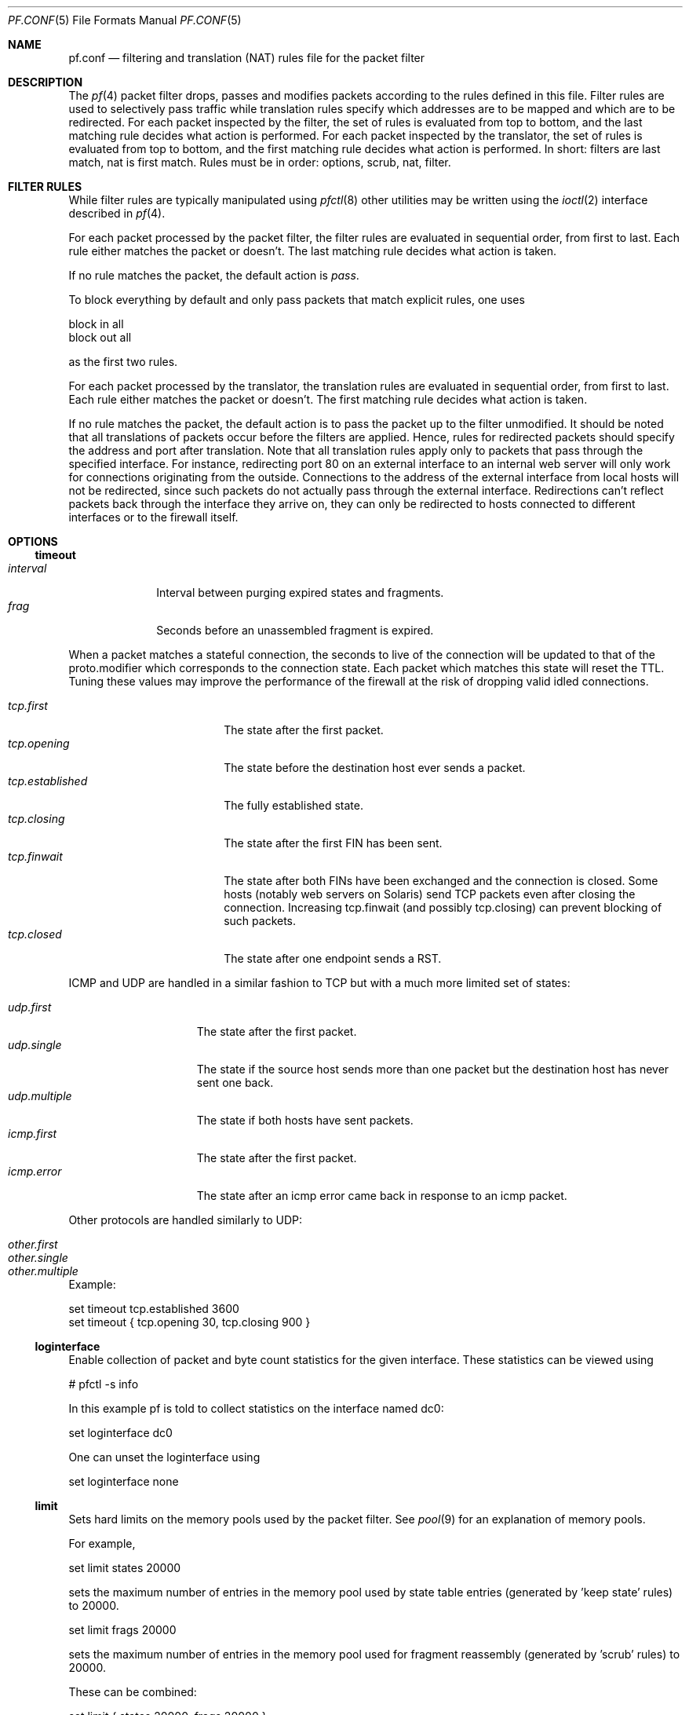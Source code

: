 .\"	$OpenBSD: pf.conf.5,v 1.100 2002/10/31 09:18:24 henning Exp $
.\"
.\" Copyright (c) 2002, Daniel Hartmeier
.\" All rights reserved.
.\"
.\" Redistribution and use in source and binary forms, with or without
.\" modification, are permitted provided that the following conditions
.\" are met:
.\"
.\"    - Redistributions of source code must retain the above copyright
.\"      notice, this list of conditions and the following disclaimer.
.\"    - Redistributions in binary form must reproduce the above
.\"      copyright notice, this list of conditions and the following
.\"      disclaimer in the documentation and/or other materials provided
.\"      with the distribution.
.\"
.\" THIS SOFTWARE IS PROVIDED BY THE COPYRIGHT HOLDERS AND CONTRIBUTORS
.\" "AS IS" AND ANY EXPRESS OR IMPLIED WARRANTIES, INCLUDING, BUT NOT
.\" LIMITED TO, THE IMPLIED WARRANTIES OF MERCHANTABILITY AND FITNESS
.\" FOR A PARTICULAR PURPOSE ARE DISCLAIMED. IN NO EVENT SHALL THE
.\" COPYRIGHT HOLDERS OR CONTRIBUTORS BE LIABLE FOR ANY DIRECT, INDIRECT,
.\" INCIDENTAL, SPECIAL, EXEMPLARY, OR CONSEQUENTIAL DAMAGES (INCLUDING,
.\" BUT NOT LIMITED TO, PROCUREMENT OF SUBSTITUTE GOODS OR SERVICES;
.\" LOSS OF USE, DATA, OR PROFITS; OR BUSINESS INTERRUPTION) HOWEVER
.\" CAUSED AND ON ANY THEORY OF LIABILITY, WHETHER IN CONTRACT, STRICT
.\" LIABILITY, OR TORT (INCLUDING NEGLIGENCE OR OTHERWISE) ARISING IN
.\" ANY WAY OUT OF THE USE OF THIS SOFTWARE, EVEN IF ADVISED OF THE
.\" POSSIBILITY OF SUCH DAMAGE.
.\"
.Dd July 2, 2002
.Dt PF.CONF 5
.Os
.Sh NAME
.Nm pf.conf
.Nd filtering and translation (NAT) rules file for the
packet filter
.Sh DESCRIPTION
The
.Xr pf 4
packet filter drops, passes and modifies packets according to the
rules defined in this file.
Filter rules are used to selectively pass traffic while translation
rules specify which addresses are to be mapped and which are to be
redirected.
For each packet inspected by the filter, the set of rules is evaluated
from top to bottom, and the last matching rule decides what action is
performed.
For each packet inspected by the translator, the set of rules is evaluated
from top to bottom, and the first matching rule decides what action is
performed.
In short: filters are last match, nat is first match.
Rules must be in order: options, scrub, nat, filter.
.Sh FILTER RULES
While filter rules are typically manipulated using
.Xr pfctl 8
other utilities may be written using the
.Xr ioctl 2
interface described in
.Xr pf 4 .
.Pp
For each packet processed by the packet filter, the filter rules are
evaluated in sequential order, from first to last.
Each rule either matches the packet or doesn't.
The last matching rule decides what action is taken.
.Pp
If no rule matches the packet, the default action is
.Em pass .
.Pp
To block everything by default and only pass packets
that match explicit rules, one uses
.Bd -literal
    block in all
    block out all
.Ed
.Pp
as the first two rules.
.Pp
For each packet processed by the translator, the translation rules are
evaluated in sequential order, from first to last.
Each rule either matches the packet or doesn't.
The first matching rule decides what action is taken.
.Pp
If no rule matches the packet, the default action is to pass the packet
up to the filter unmodified.
It should be noted that all translations of packets occur before
the filters are applied.
Hence, rules for redirected packets should specify the address and port
after translation.
Note that all translation rules apply only to packets that pass through
the specified interface.
For instance, redirecting port 80 on an external interface to an internal
web server will only work for connections originating from the outside.
Connections to the address of the external interface from local hosts will
not be redirected, since such packets do not actually pass through the
external interface.
Redirections can't reflect packets back through the interface they arrive
on, they can only be redirected to hosts connected to different interfaces
or to the firewall itself.
.Sh OPTIONS
.Ss timeout
.Bl -tag -width interval -compact
.It Em interval
Interval between purging expired states and fragments.
.It Em frag
Seconds before an unassembled fragment is expired.
.El
.Pp
When a packet matches a stateful connection, the seconds to live of the
connection will be updated to that of the proto.modifier which corresponds
to the connection state.
Each packet which matches this state will reset the TTL.
Tuning these values may improve the performance of the
firewall at the risk of dropping valid idled connections.
.Pp
.Bl -tag -width "tcp.established " -compact
.It Em tcp.first
The state after the first packet.
.It Em tcp.opening
The state before the destination host ever sends a packet.
.It Em tcp.established
The fully established state.
.It Em tcp.closing
The state after the first FIN has been sent.
.It Em tcp.finwait
The state after both FINs have been exchanged and the connection is closed.
Some hosts (notably web servers on Solaris) send TCP packets even after closing
the connection.
Increasing tcp.finwait (and possibly tcp.closing) can prevent blocking of
such packets.
.It Em tcp.closed
The state after one endpoint sends a RST.
.El
.Pp
ICMP and UDP are handled in a similar fashion to TCP but with a much more
limited set of states:
.Pp
.Bl -tag -width "udp.multiple " -compact
.It Em udp.first
The state after the first packet.
.It Em udp.single
The state if the source host sends more than one packet but the destination
host has never sent one back.
.It Em udp.multiple
The state if both hosts have sent packets.
.It Em icmp.first
The state after the first packet.
.It Em icmp.error
The state after an icmp error came back in response to an icmp packet.
.El
.Pp
Other protocols are handled similarly to UDP:
.Pp
.Bl -tag -width "other.multiple " -compact
.It Em other.first
.It Em other.single
.It Em other.multiple
.El
.Pp
Example:
.Bd -literal
    set timeout tcp.established 3600
    set timeout { tcp.opening 30, tcp.closing 900 }
.Ed
.Ss loginterface
Enable collection of packet and byte count statistics for the given interface.
These statistics can be viewed using
.Bd -literal
    # pfctl -s info
.Ed
.Pp
In this example pf is told to collect statistics on the interface named dc0:
.Bd -literal
    set loginterface dc0
.Ed
.Pp
One can unset the loginterface using
.Bd -literal
    set loginterface none
.Ed
.Pp
.Ss limit
Sets hard limits on the memory pools used by the packet filter.
See
.Xr pool 9
for an explanation of memory pools.
.Pp
For example,
.Bd -literal
    set limit states 20000
.Ed
.Pp
sets the maximum number of entries in the memory pool used by state table
entries (generated by 'keep state' rules) to 20000.
.Bd -literal
    set limit frags 20000
.Ed
.Pp
sets the maximum number of entries in the memory pool used for fragment
reassembly (generated by 'scrub' rules) to 20000.
.Pp
These can be combined:
.Bd -literal
    set limit { states 20000, frags 20000 }
.Ed
.Ss optimization
Optimize the engine to one of the following network topographies or
environments:
.Bl -tag -width "O high-latency " -compact
.It Em default
A normal network environment.
Suitable for almost all networks.
.It Em normal
Alias for
.Em default
.It Em high-latency
A high-latency environment (such as a satellite connection)
.It Em satellite
Alias for
.Em high-latency
.It Em aggressive
Aggressively expire connections when they are likely no longer valid.
This can greatly reduce the memory usage of the firewall at the cost of
dropping idle connections early.
.It Em conservative
Extremely conservative settings.
Pains will be taken to avoid dropping legitimate connections at the
expense of greater memory utilization (possibly much greater on a busy
network) and slightly increased processor utilization.
.El
Example:
.Bd -literal
    set optimization aggressive
.Ed
.Ss block-policy
The
.Em block-policy
option sets the default behaviour for the
.Em block
action:
.Bl -tag -width return -compact
.It Em drop
Packet is dropped silently
.It Em return
TCP packets are dropped with a TCP RST, UDP packets are dropped with an
ICMP UNREACHABLE, and all other packets are dropped silently.
.El
Example:
.Bd -literal
    set block-policy return
.Ed
.Sh ACTIONS
.Bl -tag -width Fl
.It Em block
The packet is blocked.
There are a number of ways in which a
.Em block
rule can behave when blocking a packet. The default behaviour is to
.Em drop
packets silently, however this can be overridden or made explicit
globally by setting the 
.Em block-policy
option, or on a per-rule basis with the following options: 
.Pp
.Bl -tag -width "return-icmp6" -compact -offset indent
.It Em  drop
the packet is silently dropped.
.It Em return-rst
applies only to tcp packets, and issues a TCP RST which closes the
connection.
.It Em return-icmp
.It Em return-icmp6
return ICMP messages for packets which match the rule.
By default this is an ICMP UNREACHABLE message, however the type 
of message can be overridden by specifying it as a code or number.
.It Em return
returns a TCP RST for tcp packets, an ICMP UNREACHABLE for UDP packets,
and silently drops all other packets.
.El
.It Em pass
The packet is passed.
.It Em scrub
The packet is run through normalization/defragmentation.
Scrub rules are not considered last matching rules.
IPv6 packets are not defragmented.
.It Em binat
A
.Em binat
rule specifies a bidirectional mapping between an external IP netblock
and an internal IP netblock.
.It Em nat
A
.Em nat
rule specifies that IP addresses are to be changed as the packet
traverses the given interface.
This technique allows a single IP address
on the translating host to support network traffic for a larger range of
machines on an "inside" network.
Although in theory any IP address can be used on the inside, it is strongly
recommended that one of the address ranges defined by RFC 1918 be used.
These netblocks are:
.Bd -literal
10.0.0.0    - 10.255.255.255 (all of net 10, i.e., 10/8)
172.16.0.0  - 172.31.255.255 (i.e., 172.16/12)
192.168.0.0 - 192.168.255.255 (i.e., 192.168/16)
.Ed
.It Em rdr
The packet is redirected to another destination and possibly a
different port.
.Em rdr
rules can optionally specify port ranges instead of single ports.
\'rdr ... port 2000:2999 -> ... port 4000\' redirects ports 2000 to 2999
(including port 2000 and 2999) to the same port 4000.
\'rdr ... port 2000:2999 -> ... port 4000:*\' redirects port 2000 to 4000,
2001 to 4001, ..., 2999 to 4999.
.El
.Sh PARAMETERS
The rule parameters specify for what packets a rule applies.
A packet always comes in on or goes out through one interface.
Most parameters are optional.
If a parameter is specified, the rule only applies to packets with
matching attributes.
Certain parameters can be expressed as lists, in which case
.Em pfctl
generates all needed rule combinations.
.Ss in or out
The rule applies to incoming or outgoing packets.
Either
.Em in
or
.Em out
must be specified.
To cover both directions, two rules are needed.
.Ss log
.Bl -tag -width Fl
.It Em log
In addition to the action specified, a log message is generated.
.It Em log-all
Used with 
.Sq keep state
or
.Sq modulate state
rules.
Not only the packet that creates state is logged, but all packets of
the connection.
.El
.Pp
The logged packets are sent to the
.Em pflog0
interface.
This interface is monitored by the
.Xr pflogd 8
logging daemon which dumps the logged packets to the file
.Em /var/log/pflog
in
.Xr pcap 3
binary format.
.Ss quick
If a packet matches a rule which has the 
.Sq quick
option set, this rule
is considered the last matching rule, and evaluation of subsequent rules
is skipped.
.Ss on <interface>
The rule applies only to packets coming in on or going out through this
particular interface.
.Ss <af>
The rule applies only to packets of this address family.
Supported values are inet and inet6.
.Ss proto <protocol>
The rule applies only to packets of this protocol.
Common protocols used here are tcp, udp, icmp and ipv6-icmp.
.Ss from <source> port <source> to <dest> port <dest>
The rule applies only to packets with the specified source and destination
addresses/ports.
.Pp
Addresses can be specified in CIDR notation (matching netblocks), as
symbolic host names or interface names, or as any of the following keywords:
.Bl -tag -width no-route -compact
.It Em any
means any address;
.It Em no-route
means any address which is not currently routable.
.El
.Pp
Host name resolution and interface to address translation are done at
rule set load-time. 
When the address of an interface (or host name) changes (by DHCP or PPP,
for instance), the rule set must be reloaded for the change to be reflected
in the kernel.
Interface names surrounded by parentheses cause an automatic update of
the rule whenever the referenced interface changes its address.
Reloading the rule set is not required in this case.
.Pp
Ports can be specified using these operators
.Bd -literal
    = (equal), != (unequal), < (lesser), <= (lesser or equal), > (greater),
    >= (greater or equal), >< (range) and <> (except range).
.Ed
.Pp
>< and <> are binary operators (they take two arguments), and the range
doesn't include the limits, for instance:
.Bl -tag -width Fl
.It Em port 2000 >< 2004
means 
.Sq all ports > 2000 and < 2004 ,
hence ports 2001, 2002 and 2003.
.It Em port 2000 <> 2004
means 
.Sq all ports < 2000 or > 2004 ,
hence ports 1-1999 and 2005-65535.
.El
.Pp
The host and port specifications are optional, as the following examples
show:
.Bd -literal
    pass in all
    pass in from any to any
    pass in proto tcp from any port <= 1024 to any
    pass in proto tcp from any to any port 25
    pass in proto tcp from 10.0.0.0/8 port > 1024 to ! 10.1.2.3 port != 22
.Ed
.Ss user <user> group <group>
The rule only applies to packets of sockets owned by the specified user
and group.
For outgoing connections initiated from the firewall, this is the user
that opened the connection.
For incoming connections to the firewall itself, this is the user that
listens on the destination port.
For forwarded connections, where the firewall isn't a connection endpoint,
the user and group are
.Em unknown .
.Pp
All packets, both outgoing and incoming, of one connection are associated
with the same user and group.
Only TCP and UDP packets can be associated with users, for other protocols
these parameters are ignored.
.Pp
User and group refer to the effective (as opposed to the real) IDs, in
case the socket is created by a setuid/setgid process.
Note that user and group IDs are stored when a socket is created;
when a process creates a listening socket as root (for instance, because
it wants to bind to a privileged port) and subsequently sets another
user ID (to drop privileges), the socket's uid remains root.
.Pp
User and group IDs can be specified as either numbers or names, the
syntax is similar to the one for ports.
The value
.Em unknown
matches packets of forwarded connections.
.Em unknown
can only be used with operators = and !=, other constructs
like 'user >= unknown' are invalid.
Forwarded packets with unknown user and group ID match only rules
that explicitly compare against
.Em unknown
with operator = or !=, for instance 'user >= 0' does not match
forwarded packets.
The following example allows only selected users to open outgoing
connections:
.Bd -literal
    block out proto { tcp, udp } all
    pass  out proto { tcp, udp } all user { < 1000, dhartmei } keep state
.Ed
.Ss flags <a>/<b> | /<b>
The rule only applies to TCP packets that have the flags <a> set
out of set <b>.
Flags not specified in <b> are ignored.
If <b> is not set, all flags are specified.
The flags are: (F)IN, (S)YN, (R)ST, (P)USH, (A)CK, (U)RG, (E)CE, and C(W)R.
.Bl -tag -width Fl
.It Em flags S/S
Flag SYN is set.
The other flags are ignored.
.It Em flags S/SA
Of SYN and ACK, exactly SYN is set.
SYN, SYN+PSH, SYN+RST match, but SYN+ACK, ACK and ACK+RST don't.
This is more restrictive than the previous example.
.It Em flags /SFRA
If the first set is not specified, it defaults to none.
All of SYN, FIN, RST and ACK must be unset.
.El
.Ss icmp-type <type> code <code> and ipv6-icmp-type <type> code <code>
The rule only applies to ICMP or ICMPv6 packets with the specified type
and code.
This parameter is only valid for rules that cover protocols icmp or
ipv6-icmp.
The protocol and the icmp type indicator (icmp-type or ipv6-icmp-type)
must match.
.Ss allow-opts
By default, packets which contain IP options are blocked.
When
.Em allow-opts
is specified for a
.Em pass
rule, packets that pass the filter based on that rule (last matching)
do so even if they contain IP options.
For packets that match state, the rule that initially created the
state is used.
The implicit
.Em pass
rule that is used when a packet doesn't match any rules does not
allow IP options.
.Ss label <string>
Adds a label (name) to the rule, which can be used to identify the rule.
For instance,
.Em pfctl -s labels
shows per-rule statistics for rules that have labels.
.Pp
The following macros can be used in labels:
.Pp
.Bl -tag -width $srcaddr -compact -offset indent
.It Em $srcaddr
the source IP address.
.It Em $dstaddr
the destination IP address.
.It Em $srcport
the source port specification.
.It Em $dstport
the destination port specification.
.It Em $proto
the protocol name.
.It Em $nr
the rule number.
.El
.Pp
Example:
.Bd -literal
    ips = "{ 1.2.3.4, 1.2.3.5 }"
    pass in proto tcp from any to $ips port >1023 label "$dstaddr:$dstport"
.Ed
.Pp
expands to
.Bd -literal
    pass in proto tcp from any to 1.2.3.4 port >1023 label "1.2.3.4:>1023"
    pass in proto tcp from any to 1.2.3.5 port >1023 label "1.2.3.5:>1023"
.Ed
.Pp
Note that evaluation takes place at parse time.
.Sh NO
The
.Sq no
option is to a NAT rule what the
.Sq quick
option is to a filter rule.
This option causes matching packets to remain untranslated.
.Sh ROUTING
If a packet matches a rule with a route option set, the packet filter will
route the packet according to the type of route option.
When such a rule creates state, the route option is also applied to all
packets matching the same connection.
.Ss fastroute
The
.Em fastroute
option does a normal route lookup to find the next hop for the packet.
.Ss route-to
The
.Em route-to
option routes the packet to the specified interface with an optional address
for the next hop.
When a
.Em route-to
rule creates state, only packets that pass in the same direction as the
filter rule specifies will be routed in this way.
Packets passing in the opposite direction (replies) are not affected
and routed normally.
.Ss reply-to
The
.Em reply-to
option is similar to
.Em route-to
but routes packets that pass in the opposite direction (replies) to the
specified interface.
Opposite direction is only defined in context of a state entry, and
.Em route-to
is useful only in rules that create state.
It can be used on systems with multiple external connections to
route all outgoing packets of a connection through the interface
the incoming connection arrived through (symmetric routing enforcement).
.Ss dup-to
The
.Em dup-to
option creates a duplicate of the packet and routes it like
.Em route-to.
The original packet gets routed as it normally would.
.Sh MACROS
.Em pfctl
supports macro definition and expansion like:
.Bd -literal
    ext_if = "kue0"
    pass out on $ext_if           from any to any         keep state
    pass in  on $ext_if proto tcp from any to any port 25 keep state
.Ed
.Pp
Macro names must start with a letter and may contain letters, digits
and underscores.
Macro names may not be pf reserved words (e.g.  pass, in, out).
Macros are not expanded recursively.
.Sh STATEFUL INSPECTION
.Em pf
is a stateful packet filter, which means it can track the state of
a connection.
Instead of passing all traffic to port 25, for instance, one can pass
only the initial packet and keep state.
.Pp
If a packet matches a pass ... keep state rule, the filter creates
a state for this connection and automatically lets pass all following
packets of that connection.
.Pp
Before any rules are evaluated, the filter checks whether the packet
matches any state.
If it does, the packet is passed without evaluation of any rules.
.Pp
States are removed after the connection is closed or has timed out.
.Pp
This has several advantages.
Comparing a packet to a state involves checking its sequence numbers.
If the sequence numbers are outside the narrow windows of expected
values, the packet is dropped.
This prevents spoofing attacks, where the attacker sends packets with
a fake source address/port but doesn't know the connection's sequence
numbers.
.Pp
Also, looking up states is usually faster than evaluating rules.
If one has 50 rules, all of them are evaluated sequentially in O(n).
Even with 50000 states, only 16 comparisons are needed to match a
state, since states are stored in a binary search tree that allows
searches in O(log2 n).
.Pp
For instance:
.Bd -literal
    block out all
    block in  all
    pass out proto tcp from any to any         flags S/SA keep state
    pass in  proto tcp from any to any port 25 flags S/SA keep state
.Ed
.Pp
This rule set blocks everything by default.
Only outgoing connections and incoming connection to port 25 are allowed.
The inital packet of each connection has the SYN flag set, will be passed
and creates state.
All further packets of these connections are passed if they match a state.
.Pp
Specifying flags S/SA restricts state creation to the initial SYN
packet of the TCP handshake.
One can also be less restrictive, and allow state creation from
intermediate 
.Pq non-SYN
packets.
This will cause
.Em pf
to synchronize to existing connections, for instance
if one flushes the state table.
.Pp
For UDP, which is stateless by nature, keep state will create state
as well.
UDP packets are matched to states using only host addresses and ports.
.Pp
ICMP messages fall in two categories: ICMP error messages, which always
refer to a TCP or UDP packet, are matched against the refered to connection.
If one keeps state on a TCP connection, and an ICMP source quench message
referring to this TCP connection arrives, it will be matched to the right
state and get passed.
.Pp
For ICMP queries, keep state creates an ICMP state, and
.Em pf
knows how to match ICMP replies to states.
For example
.Bd -literal
    pass out inet proto icmp all icmp-type echoreq keep state
.Ed
.Pp
lets echo requests 
.Pq pings
out, creates state, and matches incoming echo replies correctly to states.
.Pp
Note: nat/rdr rules implicitly create state for connections.
.Sh STATE MODULATION
Much of the security derived from TCP is attributable to how well the
initial sequence numbers (ISNs) are chosen.
Some popular stack implementations choose
.Cm very
poor ISNs and thus are normally susceptible to ISN prediction exploits.
By applying a "modulate state" rule to a TCP connection, 
.Em pf
will create a high quality random sequence number for each connection
endpoint.
.Pp
The "modulate state" directive implicitly keeps state on the rule and is
only applicable to TCP connections.
.Pp
For instance:
.Bd -literal
    block out all
    block in  all
    pass out proto tcp from any to any                    modulate state
    pass in  proto tcp from any to any port 25 flags S/SA modulate state
.Ed
.Pp
Caveat:  If
.Em pf
picks up an already established connection
.Po
the firewall was rebooted, the state table was flushed, ...
.Pc
it will not be able to safely modulate the state of that connection.
.Em pf
will fall back and operate as if "keep state" was specified instead.
Without this fallback, modulation would cause each host to
think that the other end had somehow lost sync.
.Pp
Caveat:  If the state table is flushed or the firewall is rebooted,
currently modulated connections can not be continued or picked
up again by the firewall.
State modulation causes the firewall to phase
shift the sequencing of each side of a connection
.Po
add a random number to each side.
.Pc
Both sides of the connection will notice, that its peer has suddenly
shifted its sequence by a random amount. 
Neither side
will be able to recover and the connection will stall and eventually close.
.Sh STATE OPTIONS
Both "keep state" and "modulate state" support the following options:
.Bl -tag -width timeout_seconds -compact
.It Em max number
Limits the number of concurrent states the rule may create.
When this limit is reached, further packets matching the rule that would
create state are dropped, until existing states time out.
.It Em timeout seconds
Changes the timeout values used for states created by this rule.
For a list of all valid timeout names, see
.Xr pfctl 8 .
.El
.Pp
Multiple options can be specified, separated by commas:
.Bd -literal
    pass in proto tcp from any to any port www flags S/SA \\
      keep state (max 100, tcp.established 60, tcp.closing 5)
.Ed
.Sh NORMALIZATION
Packet normalization is invoked via the
.Pa scrub
directive.
Normalization is used to sanitize packet content in such
a way that there are no ambiguities in packet interpretation on
the receiving side.
.Pp
The normalizer does IP fragment reassembly to prevent attacks
that confuse intrusion detection systems by sending overlapping
IP fragments.
.Ss no-df
Clears the
.Pa dont-fragment
bit from a matching ip packet.
.Ss min-ttl <number>
Enforces a minimum ttl for matching ip packets.
.Ss max-mss <number>
Enforces a maximum mss for matching tcp packets.
.Pp
Normalization occurs before filtering, scrub rules and pass/block
rules are evaluated independently.
Hence, their relative position in the rule set is not relevant,
and packets can't be blocked before normalization.
.Sh BLOCKING SPOOFED TRAFFIC
"Spoofing" is the faking of IP addresses, typically for malicious
purposes.
The 
.Pa antispoof
directive expands to a set of filter rules which will block all 
traffic with a source IP from the network(s) directly connected 
to the specified interface(s) from entering the system through 
any other interface.
.Pp
For example, the line
.Bd -literal
    antispoof for lo0
.Ed
.Pp
expands to
.Bd -literal
    block in on ! lo0 inet from 127.0.0.1/8 to any 
    block in on ! lo0 inet6 from ::1 to any 
.Ed
.Pp
For non-loopback interfaces, there are additional rules to block incoming 
packets with a source IP address identical to the interface's IP(s).
For example, assuming the interface wi0 had an IP address of 10.0.0.1 and a
netmask of 255.255.255.0,
the line
.Bd -literal
    antispoof for wi0 inet
.Ed
.Pp
expands to
.Bd -literal
    block in on ! wi0 inet from 10.0.0.1/24 to any 
    block in inet from 10.0.0.1 to any 
.Ed
.Pp
Caveat: Rules created by the
.Pa antispoof
directive interfere with packets sent over loopback interfaces
to local addresses.
One should pass these explicitly.
.Sh FILTERING ON LOOPBACK INTERFACES
There's hardly a point in filtering on loopback interfaces such as lo0.
Every packet seen there is sent from and to the local host.
One may want to include these rules at the very beginning
of their ruleset to pass all traffic on lo0:
.Bd -literal
pass in quick on lo0 all
pass out quick on lo0 all
.Ed
.Sh FRAGMENT HANDLING
The size of IP datagrams (packets) can be significantly larger than the
the maximum transmission unit (MTU) of the network.
In cases when it is necessary or more effecient to send such large packets,
the large packet will be fragmented into many smaller packets that will each 
fit onto the wire.
Unfortunately for a firewalling device, only the first logical fragment will
contain the necessary header information for the subprotocol that allows
.Em pf
to filter on things such as TCP ports or to perform NAT.
.Pp
There are four options for handling fragments in the packet filter:
.Pp
Using scrub rules, fragments can be reassembled by normalization.
In this case, fragments are buffered until they form a complete
packet, and only the completed packet is passed on to the filter.
The advantage is that filter rules have to deal only with complete
packets, and can ignore fragments.
The drawback of caching fragments is the additional memory cost.
But the full reassembly method is the only method that currently works with NAT.
Full reassembly is triggered by the
.Pa fragment reassemble
modifier on a
.Pa scrub
rule.  This is the default behavior of a
.Pa scrub
rule if no fragmentation modifier is supplied.
.Pp
Scrub also has two additional methods to track fragments without the
high memory cost of full reassembly.
The first is enabled via the
.Pa fragment crop
modifier.
.Em pf
will track the fragments and cache a small range descriptor.
Duplicate fragments are dropped and overlaps are cropped.
Thus data will only occur once on the wire with ambiguities resolving to
the first occurance.
Unlike the
.Pa fragment reassemble
modifier, fragments are not buffered, they are passed as soon as they
are received.
This reassembly mechanism does not yet work with NAT.
.Pp
Scrub's other method is the
.Pa fragment drop-ovl
modifier.
It is almost identical to the
.Pa fragment crop
modifier except that all overlapping or duplicate fragments will be
dropped and will cause the following corresponding fragments to be
dropped as well.
.Pp
The alternative is to filter individual fragments with filter rules.
If no scrub rule applies to a fragment, it is passed to the filter.
Filter rules with matching IP header parameters decide whether the
fragment is passed or blocked, in the same way as complete packets
are filtered.
Without reassembly, fragments can only be filtered based on IP header
fields (source/destination address, protocol), since subprotocol header
fields are not available (TCP/UDP port numbers, ICMP code/type).
The
.Pa fragment
option can be used to restrict filter rules to apply only to
fragments but not complete packets.
Filter rules without the
.Pa fragment
option still apply to fragments, if they only specify IP header fields.
For instance, the rule 'pass in proto tcp from any to any port 80' never
applies to a fragment, even if the fragment is part of a TCP packet with
destination port 80, because without reassembly, this information is not
available for each fragment.
This also means that fragments can't create new or match existing
state table entries, which makes stateful filtering and address
translations (NAT, redirection) for fragments impossible.
.Pp
It's also possible to reassemble only certain fragments by specifying
source or destination addresses or protocols as parameters in scrub
rules.
.Pp
In most cases, the benefits of reassembly outweigh the additional
memory cost, and it's recommended to use scrub rules to reassemble
all fragments via the
.Pa fragment reassemble
modifier.
.Pp
The memory allocated for fragment caching can be limited using
.Xr pfctl 8 .
Once this limit is reached, fragments that would have to be cached
are dropped until other entries time out. The timeout value can
also be adjusted.
.Pp
Currently, only IPv4 fragments are supported and IPv6 fragments
are blocked unconditionally.
.Sh FILTER EXAMPLES
.Bd -literal
# The external interface is kue0
# (157.161.48.183, the only routable address)
# and the private network is 10.0.0.0/8, for which we are doing NAT.

# use a macro for the interface name, so it can be changed easily
ext_if = "kue0"

# normalize all incoming traffic
scrub in on $ext_if all fragment reassemble

# block and log everything by default
block             out log on $ext_if           all
block             in  log on $ext_if           all
block return-rst  out log on $ext_if proto tcp all
block return-rst  in  log on $ext_if proto tcp all
block return-icmp out log on $ext_if proto udp all
block return-icmp in  log on $ext_if proto udp all

# block anything coming from source we have no back routes for
block in from no-route to any

# block and log outgoing packets that don't have our address as source,
# they are either spoofed or something is misconfigured (NAT disabled,
# for instance), we want to be nice and don't send out garbage.
block out log quick on $ext_if from ! 157.161.48.183 to any

# silently drop broadcasts (cable modem noise)
block in quick on $ext_if from any to 255.255.255.255

# block and log incoming packets from reserved address space and invalid
# addresses, they are either spoofed or misconfigured, we can't reply to
# them anyway (hence, no return-rst).
block in log quick on $ext_if from { 10.0.0.0/8, 172.16.0.0/12, \\
	192.168.0.0/16, 255.255.255.255/32 } to any

# ICMP

# pass out/in certain ICMP queries and keep state (ping)
# state matching is done on host addresses and ICMP id (not type/code),
# so replies (like 0/0 for 8/0) will match queries
# ICMP error messages (which always refer to a TCP/UDP packet) are
# handled by the TCP/UDP states
pass out on $ext_if inet proto icmp all icmp-type 8 code 0 keep state
pass in  on $ext_if inet proto icmp all icmp-type 8 code 0 keep state

# UDP

# pass out all UDP connections and keep state
pass out on $ext_if proto udp all keep state

# pass in certain UDP connections and keep state (DNS)
pass in on $ext_if proto udp from any to any port domain keep state

# TCP

# pass out all TCP connections and modulate state
pass out on $ext_if proto tcp all modulate state

# pass in certain TCP connections and keep state (SSH, SMTP, DNS, IDENT)
pass in on $ext_if proto tcp from any to any port { ssh, smtp, domain, \\
	auth } flags S/SA keep state

# pass in data mode connections for ftp-proxy running on this host.
# (see ftp-proxy(8) for details)
pass in on $ext_if proto tcp from any to 157.161.48.183 port >= 49152 \\
	flags S/SA keep state

.Ed
.Sh NAT EXAMPLES
This example maps incoming requests on port 80 to port 8080, on
which Apache Tomcat is running (say Tomcat is not run as root,
therefore lacks permission to bind to port 80).
.Bd -literal
# map tomcat on 8080 to appear to be on 80
rdr on ne3 proto tcp from any to any port 80 -> 127.0.0.1 port 8080
.Ed
.Pp
In the example below, vlan12 is configured for the 192.168.168.1;
the machine translates all packets coming from 192.168.168.0/24 to 204.92.77.111
when they are going out any interface except vlan12.
This has the net effect of making traffic from the 192.168.168.0/24
network appear as though it is the Internet routeable address
204.92.77.111 to nodes behind any interface on the router except
for the nodes on vlan12.
(Thus, 192.168.168.1 can talk to the 192.168.168.0/24 nodes.)
.Bd -literal
nat on ! vlan12 from 192.168.168.0/24 to any -> 204.92.77.111
.Ed
.Pp
In the example below, fxp1 is the outside interface; the machine sits between a
fake internal 144.19.74.* network, and a routable external IP of 204.92.77.100.
The "no nat" rule excludes protocol AH from being translated.
.Bd -literal
# NO NAT
no nat on fxp1 proto ah from 144.19.74.0/24 to any
nat on fxp1 from 144.19.74.0/24 to any -> 204.92.77.100
.Ed
.Pp
In the example below, fxp0 is the internal interface.
Packets bound
for one specific server, as well as those generated by the sysadmins
are not proxied, all other connections are.
.Bd -literal
# NO RDR
no rdr on fxp0 from any        to $server port 80
no rdr on fxp0 from $sysadmins to any     port 80
   rdr on fxp0 from any        to any     port 80 -> 127.0.0.1 port 80
.Ed
.Pp
This longer example uses both a NAT and a redirection.
Interface kue0 is the outside interface, and its external address is
157.161.48.183.
Interface fxp0 is the inside interface, and we are running
.Xr ftp-proxy 8
listening for outbound ftp sessions captured to port 8081.
.Bd -literal
# NAT
# translate outgoing packets' source addresses (any protocol)
# in this case, any address but the gateway's external address is mapped
nat on kue0 inet from ! (kue0) to any -> (kue0)

# NAT PROXYING
# map outgoing packets' source port to an assigned proxy port instead of
# an arbitrary port
# in this case, proxy outgoing isakmp with port 500 on the gateway
nat on kue0 inet proto udp from any port = isakmp to any -> (kue0) \\
	port 500

# BINAT
# translate outgoing packets' source address (any protocol)
# translate incoming packets' destination address to an internal machine
# (bidirectional)
binat on kue0 from 10.1.2.150 to any -> (kue0)

# RDR
# translate incoming packets' destination addresses
# as an example, redirect a TCP and UDP port to an internal machine
rdr on kue0 inet proto tcp from any to (kue0) port 8080 -> 10.1.2.151 \\
	port 22
rdr on kue0 inet proto udp from any to (kue0) port 8080 -> 10.1.2.151 \\
	port 53

# RDR
# translate outgoing ftp control connections to send them to localhost
# for proxying with ftp-proxy(8) running on port 8081
rdr on fxp0 proto tcp from any to any port 21 -> 127.0.0.1 port 8081
.Ed
.Sh GRAMMAR
Syntax for
.Em pf.conf
in BNF:
.Bd -literal
line           = ( option | pf_rule | nat_rule | binat_rule | rdr_rule |
		   antispoof_rule )

option         = set ( [ "timeout" ( timeout | "{" timeout-list "}" ) ] |
                       [ "optimization" [ "default" | "normal" | 
				"high-latency" | "satellite" | 
				"aggressive" | "conservative" ] ]
                       [ "limit" ( limit | "{" limit-list "}" ) ] |
                       [ "loginterface" ( interface-name | "none" ) ] | .
                       [ "block-policy" ( "drop" | "return" ) ] ).

pf_rule        = action ( "in" | "out" )
                 [ "log" | "log-all" ] [ "quick" ]
                 [ "on" ifspec ] [ route ] [ af ] [ protospec ]
                 hosts
                 [ user ] [ group ] [ flags ]
                 [ icmp-type | ipv6-icmp-type ] [ tos ]
                 [ ( "keep" | "modulate" ) "state" [ "(" state-opts ")" ] ]
                 [ "fragment" ] [ "no-df" ] [ "min-ttl" number ]
                 [ "max-mss" number ] [ fragmentation ] [ "allow-opts" ]
                 [ "label" string ] .

nat_rule       = [ "no" ] "nat" "on" ifspec  [ af ] [ protospec ] hosts
                 [ "->" address [ portspec ] ] .

binat_rule     = [ "no" ] "binat" "on" interface-name [ af ]
		 [ "proto" ( proto-name | proto-number ) ]
		 "from" address [ "/" mask-bits ] "to" ipspec
		 [ "->" address [ "/" mask-bits ] ] .

rdr_rule       = [ "no" ] "rdr" "on" ifspec [ af ] [ protospec ]
		 "from" ipspec "to" ipspec [ portspec ]
		 [ "->" address [ portspec ] ] .

antispoof_rule = "antispoof" [ "log" ] [ "quick" ]
		 "for" ( interface-name | "{" interface-list "}" )
		 [ af ] .

action         = "pass" | "block" [ return ] | "scrub" .
return         = "drop" |
                 "return" |
                 "return-rst" [ "(" "ttl" number ")" ] |
                 "return-icmp" [ "(" icmpcode ["," icmp6code ] ")" ] |
                 "return-icmp6" [ "(" icmp6code ")" ] .
icmpcode	= ( icmp-code-name | icmp-code-number ) .
icmp6code	= ( icmp6-code-name | icmp6-code-number ) .

ifspec         = ( [ "!" ] interface-name ) | "{" interface-list "}"
interface-list = [ "!" ] interface-name [ [ "," ] interface-list ] .
route          = "fastroute" |
                 "route-to" "(" interface-name address ")" |
                 "route-to" interface-name |
                 "reply-to" "(" interface-name address ")" |
                 "reply-to" interface-name |
                 "dup-to" "(" interface-name address ")" |
                 "dup-to" interface-name
af	       = "inet" | "inet6" .

protospec      = "proto" ( proto-name | proto-number | "{" proto-list "}" ) .
proto-list     = ( proto-name | proto-number ) [ [ "," ] proto-list ] .

hosts          = "all" |
                 "from" ( "any" | "no-route" | "self" | host |
                 "{" host-list "}" ) [ port ]
                 "to"   ( "any" | "no-route" | "self" | host |
                 "{" host-list "}" ) [ port ] .

ipspec         = "any" | host | "{" host-list "}" .
host           = [ "!" ] address [ "/" mask-bits ] .
address        = ( interface-name | "(" interface-name ")" | host-name |
                   ipv4-dotted-quad | ipv6-coloned-hex ) .
host-list      = host [ [ "," ] host-list ] .

port           = "port" ( unary-op | binary-op | "{" op-list "}" ) .
portspec       = "port" ( number | name ) [ ":" ( "*" | number | name ) ] .
user           = "user" ( unary-op | binary-op | "{" op-list "}" ) .
group          = "group" ( unary-op | binary-op | "{" op-list "}" ) .

unary-op       = [ "=" | "!=" | "<" | "<=" | ">" | ">=" ]
                 ( name | number ) .
binary-op      = number ( "<>" | "><" ) number .
op-list        = ( unary-op | binary-op ) [ [ "," ] op-list ] .

flags          = "flags" ( flag-set | flag-set "/" flag-set |
                           "/" flag-set ) .
flag-set       = [ "F" ] [ "S" ] [ "R" ] [ "P" ] [ "A" ] [ "U" ] [ "E" ]
                 [ "W" ] .

icmp-type      = "icmp-type" ( icmp-type-code | "{" icmp-list "}" ) . 
ipv6-icmp-type = "ipv6-icmp-type" ( icmp-type-code | "{" icmp-list "}" ) . 
icmp-type-code = ( icmp-type-name | icmp-type-number )
                 [ "code" ( icmp-code-name | icmp-code-number ) ] .
icmp-list      = icmp-type-code [ [ "," ] icmp-list ] . 

tos            = "tos" ( "lowdelay" | "throughput" | "reliability" |
                         [ "0x" ] number ) .

state-opts     = state-opt [ [ "," ] state-opts ] .
state-opt      = ( "max" seconds ) | ( timeout seconds ) .

fragmentation  = [ "fragment reassemble" | "fragment crop" |
                   "fragment drop-ovl" ] .

timeout-list   = timeout [ [ "," ] timeout-list ] .
timeout        = ( "tcp.first" | "tcp.opening" | "tcp.established" |
                 "tcp.closing" | "tcp.finwait" | "tcp.closed" |
                 "udp.first" | "udp.single" | "udp.multiple" |
                 "icmp.first" | "icmp.error" |
                 "other.first" | "other.multiple" ) seconds .
seconds        = number .

limit-list     = limit [ [ "," ] limit-list ] . 
limit          = ( "states" | "frags" ) number .
.Ed
.Sh FILES
.Bl -tag -width "/etc/pf.conf" -compact
.It Pa /etc/hosts
.It Pa /etc/pf.conf
.It Pa /etc/protocols
.It Pa /etc/services
.El
.Sh SEE ALSO
.Xr pf 4 ,
.Xr hosts 5 ,
.Xr protocols 5 ,
.Xr services 5 ,
.Xr ftp-proxy 8 ,
.Xr pfctl 8 ,
.Xr pflogd 8
.Sh HISTORY
The
.Nm
file format appeared in
.Ox 3.0 .
